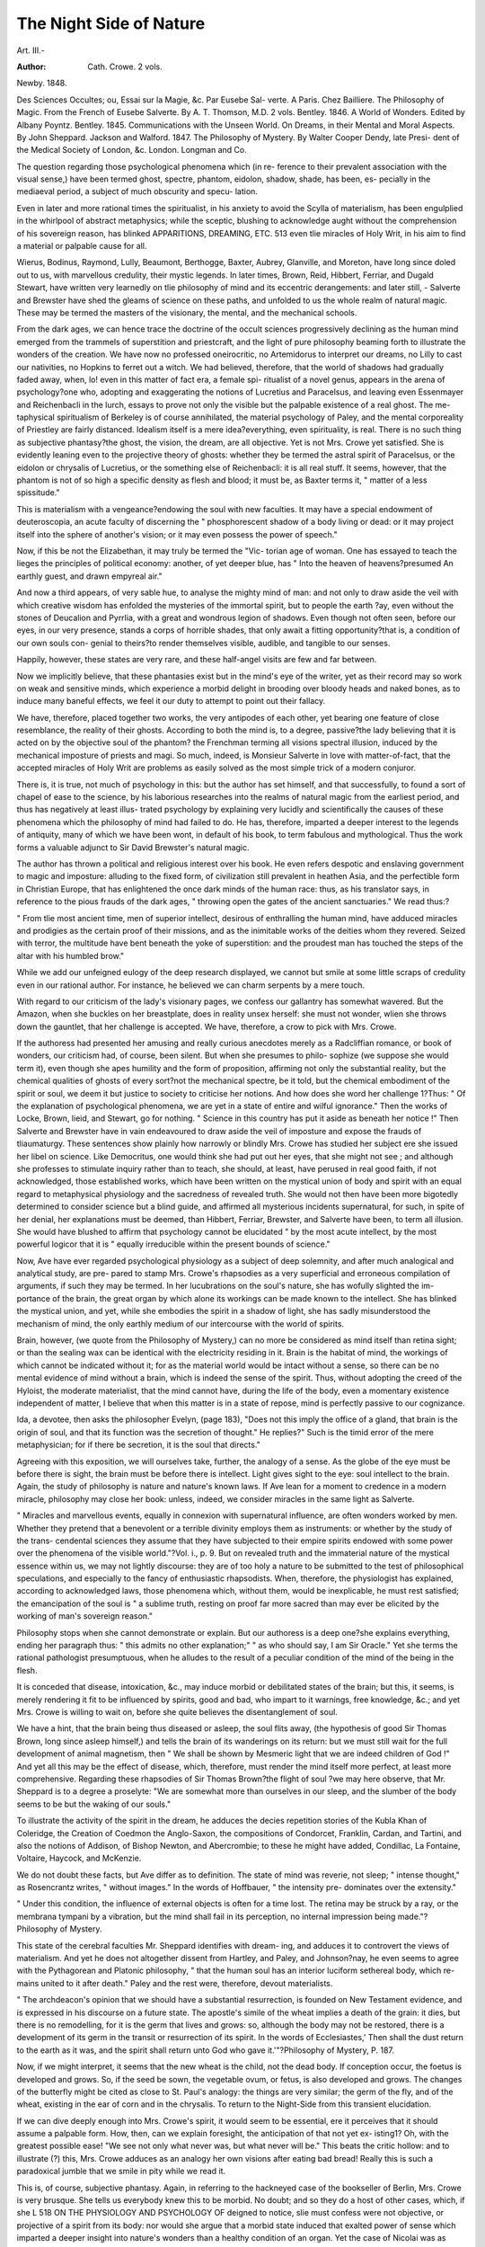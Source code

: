 The Night Side of Nature
=========================

Art. III.-

:Author: Cath. Crowe. 2 vols.
Newby. 1848.

Des Sciences Occultes; ou, Essai sur la Magie, &c. Par Eusebe Sal-
verte. A Paris. Chez Bailliere.
The Philosophy of Magic. From the French of Eusebe Salverte. By
A. T. Thomson, M.D. 2 vols. Bentley. 1846.
A World of Wonders. Edited by Albany Poyntz. Bentley. 1845.
Communications with the Unseen World.
On Dreams, in their Mental and Moral Aspects. By John Sheppard.
Jackson and Walford. 1847.
The Philosophy of Mystery. By Walter Cooper Dendy, late Presi-
dent of the Medical Society of London, &c. London. Longman
and Co.

The question regarding those psychological phenomena which (in re-
ference to their prevalent association with the visual sense,) have been
termed ghost, spectre, phantom, eidolon, shadow, shade, has been, es-
pecially in the mediaeval period, a subject of much obscurity and specu-
lation.

Even in later and more rational times the spiritualist, in his anxiety
to avoid the Scylla of materialism, has been engulplied in the whirlpool
of abstract metaphysics; while the sceptic, blushing to acknowledge
aught without the comprehension of his sovereign reason, has blinked
APPARITIONS, DREAMING, ETC. 513
even tlie miracles of Holy Writ, in his aim to find a material or palpable
cause for all.

Wierus, Bodinus, Raymond, Lully, Beaumont, Berthogge, Baxter,
Aubrey, Glanville, and Moreton, have long since doled out to us, with
marvellous credulity, their mystic legends. In later times, Brown, Reid,
Hibbert, Ferriar, and Dugald Stewart, have written very learnedly on
tlie philosophy of mind and its eccentric derangements: and later still,
- Salverte and Brewster have shed the gleams of science on these paths,
and unfolded to us the whole realm of natural magic. These may be
termed the masters of the visionary, the mental, and the mechanical
schools.

From the dark ages, we can hence trace the doctrine of the occult
sciences progressively declining as the human mind emerged from the
trammels of superstition and priestcraft, and the light of pure philosophy
beaming forth to illustrate the wonders of the creation.
We have now no professed oneirocritic, no Artemidorus to interpret our
dreams, no Lilly to cast our nativities, no Hopkins to ferret out a witch.
We had believed, therefore, that the world of shadows had gradually
faded away, when, lo! even in this matter of fact era, a female spi-
ritualist of a novel genus, appears in the arena of psychology?one who,
adopting and exaggerating the notions of Lucretius and Paracelsus, and
leaving even Essenmayer and Reichenbacli in the lurch, essays to prove
not only the visible but the palpable existence of a real ghost. The me-
taphysical spiritualism of Berkeley is of course annihilated, the material
psychology of Paley, and the mental corporeality of Priestley are fairly
distanced. Idealism itself is a mere idea?everything, even spirituality,
is real. There is no such thing as subjective phantasy?the ghost, the
vision, the dream, are all objective. Yet is not Mrs. Crowe yet satisfied.
She is evidently leaning even to the projective theory of ghosts: whether
they be termed the astral spirit of Paracelsus, or the eidolon or chrysalis
of Lucretius, or the something else of Reichenbacli: it is all real
stuff. It seems, however, that the phantom is not of so high a specific
density as flesh and blood; it must be, as Baxter terms it, " matter of a
less spissitude."

This is materialism with a vengeance?endowing the soul with new
faculties. It may have a special endowment of deuteroscopia, an acute
faculty of discerning the " phosphorescent shadow of a body living or
dead: or it may project itself into the sphere of another's vision; or it
may even possess the power of speech."

Now, if this be not the Elizabethan, it may truly be termed the "Vic-
torian age of woman. One has essayed to teach the lieges the principles
of political economy: another, of yet deeper blue, has
" Into the heaven of heavens?presumed
An earthly guest, and drawn empyreal air."

And now a third appears, of very sable hue, to analyse the mighty mind
of man: and not only to draw aside the veil with which creative wisdom
has enfolded the mysteries of the immortal spirit, but to people the earth
?ay, even without the stones of Deucalion and Pyrrlia, with a great and
wondrous legion of shadows. Even though not often seen, before our
eyes, in our very presence, stands a corps of horrible shades, that only
await a fitting opportunity?that is, a condition of our own souls con-
genial to theirs?to render themselves visible, audible, and tangible to
our senses.

Happily, however, these states are very rare, and these half-angel
visits are few and far between.

Now we implicitly believe, that these phantasies exist but in the
mind's eye of the writer, yet as their record may so work on weak and
sensitive minds, which experience a morbid delight in brooding over
bloody heads and naked bones, as to induce many baneful effects, we
feel it our duty to attempt to point out their fallacy.

We have, therefore, placed together two works, the very antipodes of
each other, yet bearing one feature of close resemblance, the reality of
their ghosts. According to both the mind is, to a degree, passive?the
lady believing that it is acted on by the objective soul of the phantom?
the Frenchman terming all visions spectral illusion, induced by the
mechanical imposture of priests and magi. So much, indeed, is Monsieur
Salverte in love with matter-of-fact, that the accepted miracles of Holy
Writ are problems as easily solved as the most simple trick of a modern
conjuror.

There is, it is true, not much of psychology in this: but the author
has set himself, and that successfully, to found a sort of chapel of ease
to the science, by his laborious researches into the realms of natural
magic from the earliest period, and thus has negatively at least illus-
trated psychology by explaining very lucidly and scientifically the causes
of these phenomena which the philosophy of mind had failed to do.
He has, therefore, imparted a deeper interest to the legends of antiquity,
many of which we have been wont, in default of his book, to term
fabulous and mythological. Thus the work forms a valuable adjunct to
Sir David Brewster's natural magic.

The author has thrown a political and religious interest over his
book. He even refers despotic and enslaving government to magic and
imposture: alluding to the fixed form, of civilization still prevalent in
heathen Asia, and the perfectible form in Christian Europe, that has
enlightened the once dark minds of the human race: thus, as his
translator says, in reference to the pious frauds of the dark ages,
" throwing open the gates of the ancient sanctuaries."
We read thus:?

" From tlie most ancient time, men of superior intellect, desirous of enthralling the
human mind, have adduced miracles and prodigies as the certain proof of their missions,
and as the inimitable works of the deities whom they revered. Seized with terror, the
multitude have bent beneath the yoke of superstition: and the proudest man has
touched the steps of the altar with his humbled brow."

While we add our unfeigned eulogy of the deep research displayed,
we cannot but smile at some little scraps of credulity even in our rational
author. For instance, he believed we can charm serpents by a mere
touch.

With regard to our criticism of the lady's visionary pages, we confess
our gallantry has somewhat wavered. But the Amazon, when she buckles
on her breastplate, does in reality unsex herself: she must not wonder,
wlien she throws down the gauntlet, that her challenge is accepted. We
have, therefore, a crow to pick with Mrs. Crowe.

If the authoress had presented her amusing and really curious
anecdotes merely as a Radcliffian romance, or book of wonders, our
criticism had, of course, been silent. But when she presumes to philo-
sophize (we suppose she would term it), even though she apes humility
and the form of proposition, affirming not only the substantial reality,
but the chemical qualities of ghosts of every sort?not the mechanical
spectre, be it told, but the chemical embodiment of the spirit or soul,
we deem it but justice to society to criticise her notions.
And how does she word her challenge 1?Thus: " Of the explanation
of psychological phenomena, we are yet in a state of entire and wilful
ignorance." Then the works of Locke, Brown, lieid, and Stewart, go
for nothing. " Science in this country has put it aside as beneath her
notice !" Then Salverte and Brewster have in vain endeavoured to
draw aside the veil of imposture and expose the frauds of tliaumaturgy.
These sentences show plainly how narrowly or blindly Mrs. Crowe has
studied her subject ere she issued her libel on science. Like Democritus,
one would think she had put out her eyes, that she might not see ; and
although she professes to stimulate inquiry rather than to teach, she
should, at least, have perused in real good faith, if not acknowledged,
those established works, which have been written on the mystical union
of body and spirit with an equal regard to metaphysical physiology and
the sacredness of revealed truth. She would not then have been more
bigotedly determined to consider science but a blind guide, and affirmed
all mysterious incidents supernatural, for such, in spite of her denial,
her explanations must be deemed, than Hibbert, Ferriar, Brewster, and
Salverte have been, to term all illusion. She would have blushed to
affirm that psychology cannot be elucidated " by the most acute intellect,
by the most powerful logicor that it is " equally irreducible within
the present bounds of science."

Now, Ave have ever regarded psychological physiology as a subject of
deep solemnity, and after much analogical and analytical study, are pre-
pared to stamp Mrs. Crowe's rhapsodies as a very superficial and
erroneous compilation of arguments, if such they may be termed. In
her lucubrations on the soul's nature, she has wofully slighted the im-
portance of the brain, the great organ by which alone its workings can
be made known to the intellect. She has blinked the mystical union,
and yet, while she embodies the spirit in a shadow of light, she has sadly
misunderstood the mechanism of mind, the only earthly medium of our
intercourse with the world of spirits.

Brain, however, (we quote from the Philosophy of Mystery,) can no
more be considered as mind itself than retina sight; or than the sealing
wax can be identical with the electricity residing in it. Brain is the
habitat of mind, the workings of which cannot be indicated without it;
for as the material world would be intact without a sense, so there can
be no mental evidence of mind without a brain, which is indeed the sense
of the spirit. Thus, without adopting the creed of the Hyloist, the
moderate materialist, that the mind cannot have, during the life of the
body, even a momentary existence independent of matter, I believe
that when this matter is in a state of repose, mind is perfectly passive to
our cognizance.

Ida, a devotee, then asks the philosopher Evelyn, (page 183), "Does
not this imply the office of a gland, that brain is the origin of soul, and
that its function was the secretion of thought." He replies?" Such is
the timid error of the mere metaphysician; for if there be secretion, it is
the soul that directs."

Agreeing with this exposition, we will ourselves take, further, the
analogy of a sense. As the globe of the eye must be before there is
sight, the brain must be before there is intellect. Light gives sight to
the eye: soul intellect to the brain.
Again, the study of philosophy is nature and nature's known laws. If
Ave lean for a moment to credence in a modern miracle, philosophy may
close her book: unless, indeed, we consider miracles in the same light as
Salverte.

" Miracles and marvellous events, equally in connexion with supernatural influence,
are often wonders worked by men. Whether they pretend that a benevolent or a
terrible divinity employs them as instruments: or whether by the study of the trans-
cendental sciences they assume that they have subjected to their empire spirits
endowed with some power over the phenomena of the visible world."?Vol. i., p. 9.
But on revealed truth and the immaterial nature of the mystical
essence within us, we may not lightly discourse: they are of too holy a
nature to be submitted to the test of philosophical speculations, and
especially to the fancy of enthusiastic rhapsodists. When, therefore,
the physiologist has explained, according to acknowledged laws, those
phenomena which, without them, would be inexplicable, he must rest
satisfied; the emancipation of the soul is " a sublime truth, resting on
proof far more sacred than may ever be elicited by the working of man's
sovereign reason."

Philosophy stops when she cannot demonstrate or explain. But our
authoress is a deep one?she explains everything, ending her paragraph
thus: " this admits no other explanation;" " as who should say, I am Sir
Oracle." Yet she terms the rational pathologist presumptuous, when he
alludes to the result of a peculiar condition of the mind of the being in
the flesh.

It is conceded that disease, intoxication, &c., may induce morbid or
debilitated states of the brain; but this, it seems, is merely rendering it
fit to be influenced by spirits, good and bad, who impart to it warnings,
free knowledge, &c.; and yet Mrs. Crowe is willing to wait on, before
she quite believes the disentanglement of soul.

We have a hint, that the brain being thus diseased or asleep, the soul
flits away, (the hypothesis of good Sir Thomas Brown, long since asleep
himself,) and tells the brain of its wanderings on its return: but we must
still wait for the full development of animal magnetism, then
" We shall be shown by Mesmeric light that we are indeed children of God !"
And yet all this may be the effect of disease, which, therefore, must
render the mind itself more perfect, at least more comprehensive.
Regarding these rhapsodies of Sir Thomas Brown?the flight of soul
?we may here observe, that Mr. Sheppard is to a degree a proselyte:
"We are somewhat more than ourselves in our sleep, and the slumber of
the body seems to be but the waking of our souls."

To illustrate the activity of the spirit in the dream, he adduces the
decies repetition stories of the Kubla Khan of Coleridge, the Creation of
Coedmon the Anglo-Saxon, the compositions of Condorcet, Franklin,
Cardan, and Tartini, and also the notions of Addison, of Bishop Newton,
and Abercrombie; to these he might have added, Condillac, La Fontaine,
Voltaire, Haycock, and McKenzie.

We do not doubt these facts, but Ave differ as to definition. The state
of mind was reverie, not sleep; " intense thought," as Rosencrantz writes,
" without images." In the words of Hoffbauer, " the intensity pre-
dominates over the extensity."

" Under this condition, the influence of external objects is often for a time lost.
The retina may be struck by a ray, or the membrana tympani by a vibration, but the
mind shall fail in its perception, no internal impression being made."?Philosophy of
Mystery.

This state of the cerebral faculties Mr. Sheppard identifies with dream-
ing, and adduces it to controvert the views of materialism. And yet he
does not altogether dissent from Hartley, and Paley, and Johnson?nay,
he even seems to agree with the Pythagorean and Platonic philosophy,
" that the human soul has an interior luciform sethereal body, which re-
mains united to it after death." Paley and the rest were, therefore,
devout materialists.

" The archdeacon's opinion that we should have a substantial resurrection, is
founded on New Testament evidence, and is expressed in his discourse on a future
state. The apostle's simile of the wheat implies a death of the grain: it dies, but
there is no remodelling, for it is the germ that lives and grows: so, although the body
may not be restored, there is a development of its germ in the transit or resurrection
of its spirit. In the words of Ecclesiastes,' Then shall the dust return to the earth as
it was, and the spirit shall return unto God who gave it.'"?Philosophy of Mystery,
P. 187.

Now, if we might interpret, it seems that the new wheat is the child,
not the dead body. If conception occur, the foetus is developed and
grows. So, if the seed be sown, the vegetable ovum, or fetus, is also
developed and grows. The changes of the butterfly might be cited as
close to St. Paul's analogy: the things are very similar; the germ of the
fly, and of the wheat, existing in the ear of corn and in the chrysalis.
To return to the Night-Side from this transient elucidation.

If we can dive deeply enough into Mrs. Crowe's spirit, it would seem
to be essential, ere it perceives that it should assume a palpable form.
How, then, can we explain foresight, the anticipation of that not yet ex-
isting1? Oh, with the greatest possible ease! "We see not only what
never was, but what never will be." This beats the critic hollow: and
to illustrate (?) this, Mrs. Crowe adduces as an analogy her own visions
after eating bad bread! Really this is such a paradoxical jumble that
we smile in pity while we read it.

This is, of course, subjective phantasy.
Again, in referring to the hackneyed case of the bookseller of Berlin,
Mrs. Crowe is very brusque. She tells us everybody knew this to be
morbid. No doubt; and so they do a host of other cases, which, if she
L
518 ON THE PHYSIOLOGY AND PSYCHOLOGY OF
deigned to notice, slie must confess were not objective, or projective of
a spirit from its body: nor would she argue that a morbid state induced
that exalted power of sense which imparted a deeper insight into nature's
wonders than a healthy condition of an organ. Yet the case of Nicolai
was as seemingly supernatural, and as rationally explicable, as possible?
and in the authoress's own words: "A thousand negatives cannot over-
throw one palpable fact."

But Mrs. Crowe, as we have before observed, is not contented with this
confession, even with her own objective hypothesis?the real presence of
the shadow or the ghost?she must call in Dr Ennemoser, with his
theory of the projective?a sort of universal law of polarity or intercom-
munication of beings?the rapport of the Mesmerist. We are, however,
somewhat pacified to find this author make up for his polar dogmatism
by confessing, that in their earthly combination, the soul and body can-
not act independently of each other: the spirit can only perceive through
the body.

Of the myriads of dreaming prophecies unfulfilled, Mrs. Crowe is very
shy; but if her dreams are projections of spirits, why come they in vain]
We are told that the grandmother of Councillor Schwartz, of Heidel-
burg, communicated to him in a dream a Greek manuscript, regarding
his destiny, which, although then almost ignorant of the language, he
read fluently;?why not in German? Mrs. Crowe confesses this is very
odd. Then the son of Dante was told in a dream, by his father's spirit,
to look for a missing Canto behind a panel, where it was found! What
shallow premises; who can affirm that he was not aware of this. These
are fair samples of the lady's credulity.

Now, few have ever doubted that ghosts and spirits may exist?that
their appearance, as well as the whole mass of mysterious legends scat-
tered through the pages of literature may be so far explained by the
workings of our living and embodied minds. The manifestations of
mind through brain and matter are so demonstrable, that we do not hesi-
tate to throw back the materiel of phantoms on the multiformity of our
own ideas and thoughts. At least, a metaphysical or psychical ghost
(and is there any other 1) is an intense idea.

" 'Do you think it strange,' observes Evelyn, in the ' Philosophy of Mystery,' 'that
a ghost should appear, fleshless and shadowy, without some supernatural influence ?
Be assured that the only influence exists in the sublime and intricate workings of that
mind, which in its pure state was an emanation from the Deity: which is only shadowed
by illusion while in its earthly union with the brain; and which, on the dissolution of
that brain, will again live uneombined, a changeless and eternal spirit.
" ' It is as easy to believe the power of mind in conjuring up a spectre, as in enter-
taining a simple thought: it is not strange that this thought may appear embodied,
especially if the external senses be shut: if we think of a distant friend do we not see
a form in our mind's eye, and if this idea be intensely defined, does it not become a
phantom ?'"

Again?
" Although the ghost will not appear to tell us what will happen, it may rise, and
with awful solemnity too, to tell us what has happened. Such is the phantom of re-
morse, the shadow of conscience?which is, indeed, a natural penalty?a crime that
carries with it its own consecutive punishment. Were the lattice of Momus fixed in the
bosom, that window through which the springs of passion could be seen, there would
be, I fear, a dark spot on almost every heart?to quote the Italian proverb?1A skeleton
in every house.' Brutus, and Richard Plantagenet, and Clarence, and Macbeth, and
Manfred, and Lorenzo, and Wallace, and Marmion are but the archetypes of a very
numerous family iu real life, for Sliakspere, and Byron, and Schiller, and Scott have
painted in high relief their portraits from the life."

Mrs. Crowe, however, spurns scientific or physiological explanation,
while she leans blindly to everything which she is pleased to call a fact,
admitting, at the same time, that the facts she adduces " have really no
scientific value." She is at present determined that they shall be inex-
plicable ; and directly prognosticates that the time will come when
" they will be reduced strictly within the bounds of science."
Now, we believe that in all these cases there is a very high value in a
medical point of view?they are a precious piece of symptomatology,
indicating, in very potent language, the pathology of brain and mind.
We will again briefly adduce the argument of Evelyn.

In allusion to second sight, he says?
" The efforts of the seers, or the mysterious ordeal to which they submit themselves,
are often so painful that they gaze with strained eyeballs, and fainting occurs as the
vision appears. When the dark hour is over they will exclaim, with Mac Aulay,
' Thauk God the mist hath passed from my spirit.' Indeed, Sir Walter observed in
those who presumed to this faculty, ' Shades of mental aberration which caused him to
feel alarmed for those who assumed the sight.'"

" My friend, Dr James Johnson, has told me of a gentleman of great science, who
conceived that he was honoured by the frequent visits of spectres. They were at first
refined and elegant both in manners and conversation, which on one occasion assumed
a witty turn, and quips, and puns, and satire were the order of the evening: so that lie
was charmed with his ghostly visitors and sought no relief. On a sudden, however,
they changed into demoniac fiends, uttering expressions of the most degraded and un-
holy nature. He became alarmed, and depletion soon cured him of his phantasy."
We might cite very many analogous instances of the influence of black
blood about the brain and heart, from Conolly, Abercrombie, &c., as
well as the cases of Count D'Olivarez, Earl Grey, Lord Castlereagh, the
Scotch Lawyer of Scot, the Martyr Philosopher in the " Diary of a Phy-
sician," but we have already written enough. We will merely refer to
the cases in the " Philosophy of Mystery," of Ariosto, Rousseau, Cooper,
Collins, &c., to prove the frenzy so often allied to genius. " The
laurel," as Ida observes, " contains more poison than that of prussic
acid in its leaf."

The rationale of dreaming may be here appropriately illustrated.
Mr. Sheppard's book on this especial subject contains a train of very
candid metaphysical reasoning, apart from physiology. It therefore
leans too much to abstract deductions. His allusions to the utility of
dreams in checking atheism and conversion of erring souls, are the work
of a well regulated and sensible mind, but in a psychological journal it
is essential that pathology should not be thus hoodwinked, we therefore
proceed to quote from the " Philosophy of Mystery" Evelyn's pathology
of dreamin pr ?

o
" 1. A susceptibility of influence.
" 2. The influence itself.
"3. The effect of this influence.
" And these I call the predisposing, the exciting, and the proximate causes.
520 ON THE PHYSIOLOGY AND PSYCHOLOGY OF
" 1. The brain is brought to this susceptibility by excited temperament, study, intense
and undivided thought; in short, by any intense impression.
" 2. The influence or excitement is applied ; congestion of blood producing impres-
sion on extremities, or origin of a nerve at the period of departing or returning con-
sciousness. At these periods, the blood changes, and I believe, as it changes, the
phenomena of mind, as in the waking state, obey these changes; rational or light
dreams being the effect of scarlet blood; dull and reasonless visions and night-mare,
that of crimson or black blood.

" 3. The effect of this influence is recurrence of ideas. Memory: more or less
erroneously associated, as the blood approximates to the black or scarlet state, or as the
brain itself is constituted.

" Now, it is essential to the perfect function of the brain, not only that it shall have
a due supply of blood, but that this blood shall be of that quality we term oxygenated.
If there be a simple deficiency of this scarlet blood, a state of sound undisturbed sleep
will ensue, slightly analogous to the condition of syncope or fainting. This may be
the consequence of any indirect impression, or the natural indication of that direct
debility which we witness in early infancy, and in the ' second childishness and mere
oblivion' of old age. But this deficiency of arterial blood may be depending on a more
positive cause, venous congestion, impeding its flow; for in sleep the breathing being
slower, the blood becomes essentially darker. Even arterial blood itself will become
to a certain degree carbonized, by lentor or stagnation. Venous congestion and
diminution of arterial action are not incompatible; indeed, Dr Abercrombie reasons
very ably on their relative nature, implying the necessity of some remora of venous
circulation to supply that want or vacuum which the brain would otherwise experience
from the deficiency of the current in the arterial system. Thus will the languid arterial
circulation in the brain, which causes sleep in the first instance, produce, secondarily,
that congestion of blood in the veins and sinuses which shall reduce it to disturbed
slumber, and excite the disease. May we not account, on this principle, for the
difficulty which many persons experience in falling into a second slumber, when they
have been disturbed in the first.'

We were startled in limine at Mrs. Crowe's psychology. Let us now
contemplate tlie destinies of her ghosts. In the profane myths of the
ancients, we are introduced to three ghosts of a body, itself being " quietly
inurned." The spirit went up to heaven?the soul to Hades?the shade
Avandered about the tomb or over the earth.

Our own modern creed has hitherto been satisfied with one immortal
spirit?the soul (let the Greeks call it what they will, Qv^oc, rove, <ppn>'> or
\pvxr]) the spiritual body of St. Paul?the fundamental life (!) of the
reverend visionary Townsend. But Mrs. Crowe, the unconscionable,
must have two, the spirit and the soul?the latter being subject to the
former, in which, according to another dreamer, dwells the conscience.
It is evident, however, that Mrs. Crowe misinterprets. Pneuma,
which she calls soul, is the breath of life inspired or breathed into man
at his creation?a vital, not a psychical property. Yet, in the Corvine
psychology, this breath is a conscious agent?and like Ariel, the " naughty
spirit," is often running wild, and then, in consequence of this dis-
obedience, becomes degraded and debased. And these have a palpable
and real existence; and yet Mrs. Crowe wonders that they are so seldom
seen. She has, however, a reason for this. The reader will probably
conjecture that is the cause advanced by the sage Mr. Puff, the Critic?
" because they are not yet in sight." No such thing. It is because
eitlier we or the ghost are deficient in our projectile energy, and there-
fore they are invisible. Seldom seen !?why ghosts are seen by some
visionaries or dreamers every day and night: some never lie down but
they dream, or in other words, see phantoms.

APPARITIONS, DREAMING, ETC. 521

Now, we think these matters of ghosts may be illustrated and ex-
plained without the science of projectiles.
For the reception of especial impressions, the mind must, of course,
be predisposed. We will, therefore, refer to these moocls, which Evelyn,
in the Philosophy of Mystery, adduces as the predisposing causes of
illusion:
" Temperament?Credulity, enthusiasm, superstition, timidity, imagi-
nation, poetic frenzy.
Excitement?Sympathy, exalted joy, deep grief, love, hatred, pro-
tracted anxiety, delirium of fever, delirium of alcohol, delirium
of narcotics, exhaustion, disease of the brain.
The mind, then, endowed with any of these temperaments or excite-
ments, is in a state of acute or morbid sensibility, and more or less
intensely prone to the calling up of ghosts, which may be arranged in
two distinct classes :?

GHOSTS OF THE MIND'S EYE, OR PHANTASMA.
Illusive perception, or) Conversion of natural objects into
ocular spectra . . j phantoms.
Illusive conception, or) ri ? ,
spectral illusion. . / CrCatl0n of Phmt?ms-
GHOSTS OF THE EYE, OR OPTICAL ILLUSION.
. . , . f Refraction.
Atmospheric . ? |Keflection
Gases.
Lenses and mirrors.
Disease of the eye.
In the first class there is no real or palpable object, or if there be, it
is not what it appears : the illusion is but the reality of romance,
depending altogether on excited or disordered conditions of the mind;
the source, therefore, of bright or gloomy phantoms, as the mood
may be.

The second class, which are spectres or ghosts of the eye, may be
scientifically explained by the laws which govern the material world.
The objects themselves exist, and are exactly as they appear. The
philosopher regards them as interesting exceptions to general rules,
from peculiar combinations of natural causes. The unlearned will term
them preternatural phenomena, simply because they are of uncommon
occurrence. But which among the works of creation is not a pheno-
menon 1 We may think we know a law of nature, but can we analyse
it. Novelty and magnitude astonish, but that which is familiar excites
not our surprise. We gaze with delight on the progress of an eclipse;
we watch with wonder the eccentric course of the comet; but we look
on the sun in its meridian glory with a cold and apathetic indifference.
1 et do they all alike display Divine omnipotence, and the expansion of
a vegetable germ, the bursting of a flower, is as great a miracle as the
overwhelming of a deluge, the annihilation of a world. To discriminate
between these two classes is not difficult: we may prove their nature by
simple experiment. Optical illusions will be doubled by a straining or
NO. IV. M m

522 ON THE PHYSIOLOGY AND PSYCHOLOGY OF
altering of tlie axes of the eyes; and by turning round, as they are
removed from the axis of vision, they will disappear.
So, indeed, will those of the second class, which are real objects con-
verted into phantoms by mental excitement or disorder. But in the
purely metaphysical ghost or phantom, the change of position or locality
will not essentially dispel the illusion (the spectrum following, as it were,
the motion of the eye), because it exists in the mind itself, either as a
faint or transient idea, or as a mere outline, fading, perhaps, in a brighter
light, or as the more permanent and confirmed impression of insanity,
unchanged even by " brilliant glare," or from the day-dream of the
castle-builder to the deep and dreadful delusion of the maniac.
Of the atmospheric phantoms, or lusus natural, what myriads are pre-
sented to us?such as the snow-storm of Languedoc, tlie arctic phantas-
magoria, the parhelia or mock suns, the aurora, the fata morgagna,
the Calenture, the spectre of the Brocken, and a host of others scattered
through the pages, especially of Dr Thomson's volumes of Salverte?a
work rich also to profusion in illustrations of the illusions of lenses and
mirrors, as well as very acute and logical definitions of miracles, prodigies,
allegory, fable, figurative expression, poetic fiction and metaphor,
in which so many mysterious records have their source; and moreover,
of ventriloquism and phonic mechanism?so that, as we peruse Salverte,
we have, as Mrs. Crowe somewhere writes, an embarras de richesses !
Then, as to the chemical explanation of the gaseous ghost, Mrs.
Crowe is, of course, a proselyte to Palingenesy, believing that?
chemists, from a rose's ashes,
Can raise the rose itself in glasses."

She would pin her faith to the creed and stories of Astropliel, in
the " Philosophy of Mystery." some of whose words Ave quote :?
" The Parisian alchemysts of the seventeenth century demonstrated this mystery, and
raised a phoenix from its ashes. They submitted to the process of distillation some
earth from the cemetry of the Innocents, during which ceremony they were scared by
the appearance of perfect human shapes, struggling in the glass vessels they were
employing. Dr Ferriar thus deposes:?'A ruffian was executed, his body dissected,
and his skull pulverized by an anatomist. The student who slept in the chamber of
the experiment, saw in the night-time a progressive getting together of the fragments,
until the criminal became perfect, and glided out at the door!'

" The apparitions of souls departed do, by the virtue of their formative plastic power,
frame unto themselves the vehicles in which they appear out of the moisture of their
bodies. So ghosts do often appear in churchyards, and that but for a short time, to
wit, before the moisture is wholly dried up.
"' Such are those thick and gloomy shadows damp,
Oft seen in cliarnel vaults and sepulchres,
Lingering and sitting by a new-made grave.'
And we read in the chronicles, that ' during the time that the autients burned, not
buried their dead, there was no such appearance of ghosts as is now."
On these or similar dark mysteries, Mrs. Crowe cites stories from her
favourite German. Yet here she often refers the warping of exhalations
into the forms of ghosts to disease or superstition : and then flies off at
a tangent from Ennemoser's polarity to the Socratic, Platonic, and Bru-
nonian theories, of the loosening of a spirit, and its unfettered wanderings,
APPARITIONS, DREAMING, ETC. 523
until slie becomes absolutely bewildered?a condition in which we are
doomed to bear her company.

For a full exposition of illusions produced by lenses and mirrors, we
must refer our readers to the treasury of Salverte, and glance at Mr.
Dendy's remarks on the illusion of disordered vision:
" In many cases of disordered sensibility of the retina, it is influenced by tlie minute
villi, or vessels, in the tunics of the eye. In the case of its exhausted energy usually
accompanied by night blindness, where there is 110 vision but in a strong light, the
floating specks, termed mitscce volitantes, often become so numerous as to impart a notion
of films floating in the aqueous humour, or before the cornea. It is a curious question,
in what portion of the retina the spectra of mil sea; volitantes are excited. They appear
in or near the axis of vision; but as they do not interrupt the visual rays from material
objects, it is possible they may arise 011 that spot considered to be destitute of vision,
with regard to external impression. Or they may be produced by detached parts only
of the objects, which impinge on the retina, reaching the brain. If the integrity of
certain of its fibres, which, by converging, form the optic nerve, be destroyed, distorted
or imperfect objects will be represented. This speck may be a musca volitans.
" The form of disordered vision, occurring so often in nervous persons, or resulting
from close application to study, does not often appear to depend on a turgid condition
of the vessels of the choroid or retina. It is usually relieved more by tonics than
depletion, and very strange illusions of sight will sometimes be produced by depressing
medicines, especially antimony. Yet these specks appear to be floating before, and
often at some distance withoutside the eye. Therefore, we may believe that excited
images may also appear before the retina, palpable."

Of cases of presentiments and warnings, Mrs. Crowe is very profuse,
but they are calculated to inspire excessive fear in sensitive minds?
indeed, to realize the catastrophe by the severe mental shock which is
imparted. The stories of Miss Lee and Lord Littleton are illustrations
of this influence, and we might refer for further proof to the works of
Travers, and especially of Sir A. Crichton, on mental diseases.

Presentiment, it seems, is with Mrs. Crowe analogous to instinct. Of
this, we have a very forcible illustration in a dog, which was very re-
luctant one day to take his usual walk : but he was driven out and was
soon torn to pieces by a great savage dog just landed. This story is
followed by an apology for the assimilation of animal instinct to human
foresight, and an affirmation that instinct is far beyond our compre-
hension. But is it not clear that instinct is an impress of the Deity on
irresponsible beings?one step higher than the habits and propensities,
so to write, of plants. Man is left to act in his own faculty of judgment,
while, to a certain degree, the brute is automatic, and impelled to.act?
an effect of polarity, Mrs. Crowe would affirm. The cited story of Sir
Evan Nepean is, of course, an illustration of this polarity : he one night
got up in a tit of restlessness, and walked through the Park to the Home
Office, where he read that a reprieve had been sent to York for two
coiners. But he found it had not been sent. By dint of much exertion,
the reprieve arrived just in time to arrest the execution.

Mrs. Crowe has a redeeming point?she qualifies her horrors by dis-
play ing one very comfortable and polite creed, when writing on warn-
ings ^ and attendant spirits?viz., that Ave are free agents only when
obeying dictates of virtue, and in bondage while following vicious pro-
pensities. But if this be, we are of course ourselves innocent, and the
demon tempter should be punished, and not we, for the delinquency.
Some of tlie stories of dreaming are shallow beyond the general mark.
A I)r. AV., of Glasgow, dreams of crossing a moor on horseback, and
being attacked by a bull, from which he escaped by getting to a spot in-
accessible to the animal. In the morning, in obedience to a professional
summons, he did cross a moor, was attacked by a bull, and escaped by
getting to the spot described in his dream.

A butcher, at Holytown, dreamed that, on a certain spot, two men in
blue clothes cut his throat. On the following day his duties led him by
the spot, but he had the prudence to take a companion. He there saw
two men in blue, who, on their approach, ran away.

Now, why did not these people stay at home, out of danger1? " Oh,"
says Mrs. Crowe, " the spirit saw what was impending, but the intellect
did not accept the warning !" A very lucid explanation, truly.
Now, we will, notwithstanding, confess, that for these people, or those
who dream of lucky numbers in the lottery (for spirits do sometimes
dabble in the stocks and the wheel)?for these to be converts is very
natural; but how a woman in her senses can refer this to clairvoyance,
Ave own extremely puzzles us, who take the myriads of unfulfilled pro-
phecies as sets oft' against credulity.

"If dreams are essentially prophetic," says Evelyn, "why are they not all fulfilled?
if one is not fulfilled, how know we if all will not be equally fallacious. The argument
for the prophetic nature is the shallow post hoc ergo propter hoc of the sophist. On
the occurrence of any important event, all the auguries and dreams which hear the
slightest resemblance to a prophecy are stretched and warped to suit the superstition.
Yet the fulfilment may be a consequence?
" 1. Through the effect of imparted impetus.
"2. Foresight?study of events and character.
" 3. Constant thinking on a subject.
" -i. Mental impression."

Asserting, therefore, our full and sincere confidence in the goodness,
wisdom, and omnipresence of the Deity, we cannot yet coincide with the
sensible and serious writer on dreams, " that we must see that there has
been a special design of Providence and that " they have conduced to
infuse, in the absence of revealed truth, the sense of a spiritual and
prescient power and of a future life."

To account for our heroism when we dream of a spirit, Mrs. Crowe
coolly assures us that " spirit is not afraid of spirit." Dog will not eat
dog.

TIiq cases of " Double Dreaming" are cited as a sort of magnetic sym-
pathy. Thus, Dr Binns is quoted, where he writes of a gentleman who
dreamed he pushed violently against a door : the same moment the
people in that room were extremely alarmed by a violent pushing.
This is very absurd, especially as "Nothing came of it."
Regarding trance and transmigration, the " intellectual waking with
organic sleep," of Rozencrantz, it were futile to attempt to controvert the
credulous proselyte who believes because people have affirmed, like Santa
Teresa and Emanuel Swedenborg, that they have been in another world
and seen departed spirits. The condition of Catalepsy, however, is one
of deep pathological interest, as, indeed, are all the prototypes of sleep.
We will, therefore, quote fragments from the chapter on these subjects in
the " Philosophy of Mystery."

APPARITIONS, DREAMING, ETC. 525
" The most impressive conditions of the mind are these:??
Unconscious and passive   Sound sleep.
Conscious, yet passive   Dreaming.
Conscious and willing, yet powerless   Night-mare.
Unconscious, yet active  Somnambulism.
Unconscious, motionless, sensationless   Deep catalepsy.

" In some cases of trance, the rosy colour of the lips and cheeks will not fade; in
others, they are pale and bloodless, the body becomes cold as marble, the pulse often
imperceptible, and the vapour of breathing on a polished surface alone distinguishes
the still living being from the perfect work of the sculptor. I have, however, had
patients who were rosy when they fell asleep, but became pale about the end of the
second day. Girls often smile sweetly in deep catalepsy, but the countenance will
become anxious as waking approaches; and this must ever excite suspicion.
" Previous to the cataleptic acme, girls are often maniacally violent, and will then
suddenly regain their temper and their reason. They will sit and play with their
Angers, in a sullen mood, and the power of motion, speech, and other acts of volition,
may be alternately impaired or lost. In some, the sleep has been preceded by fits of
lethargy, by lassitude, and inaptitude to exertion, and perhaps a propensity to sleep-
walking. The decided state of catalepsy has begun in an epileptic convulsion. In
all, I think, I have seen combined with this disorder, irregular determination of blood ;
in one case, where the taste and smell were gone for four or five months, the climax
was suicide.

" The countenance is almost always placid in cataleptic sleep; the eyes being turned
up, the pupils dilated, but the eyelids closed. If the fit be the result of sudden fright,
the features will remain as they were at the moment, the eyelid fixed, but the pupil
usually sensible. The joints and muscles are pliable, and may be moulded to any
form; but they remain in that position as rigidly fixed as the limbs of a lay-figure,
insensible to all stimuli?beating, tickling, and pricking.

" I have seen patients lapse into a state of catalepsy in a moment, without a struggle.
I saw, during one of my visits to the asylum in Hoxton, a maniac, who often, in the
midst of his occupation, became instantaneously a statue ; leaning a little forward, one
arm lifted up, and the index-finger pointed as at some interesting object; the eye
staring and ghastly, and the whole expression as of one rapt in an ecstasy of thought
or vision.

" The waking from a trance, like the recovery from the asphyxia of drowning, is
painful. It is attended by a sensation as of the pricking of needles, and a struggle,
and the hand is almost invariably place 1 firmly over the heart, as if its actions were a
painful effort to overcome congestion. In some cases, a purple hue will suddenly suf-
fuse the cateleptic body; the limbs are then extremely rigid, but become pliant when
the healthy tint is restored.

" Hunger is unusually intense when the patient awakes. The usual duration of the
fit is from twenty to forty hours. The return of volition is commonly marked by per-
spiration; this premonitory sign is often followed by a piercing shriek, as in the case
?f night-mare, and indeed, in a slight degree, of an infant's cry as soon as it is born."
Of Wraiths and Doppelgangers?people appearing out of tlieir body?
Mrs. Crowe says slie lias an " embarras des ri chesses,"?she is dying of
too much sweet. But what can we think of one who believes the story
related by Dr Werner, of a young nobleman who, in Paris, struck with
his whip at his fathers shadow, who was dying far away, and who, at
the moment of death, exclaimed, " My God, he is striking at me with
his whip!"

In addition to the two hypotheses of ghosts, subjective and objective,
Kieser it seems has a third, the magnetic influence of the seen over the
seer?the reverse of the Hohenlolie influence?a projection of an astral
spirit from its ponderable body. While they take all this trouble to
explain, they again unconsciously refer to diseased perceptions, that the
patient feels as if lying in two places at once) so that disease increases
the locomotive power of this astral clement. A sort of railroad or
aerial machine is thus made out of the morbid man lying between the
sheets.

And then Mrs. Crowe, as a sort of diversion, catches Dr Ennemoser
out in an inconsistency, in observing that self-seeing is an illusion; yet
seeing the image of another is an objective reality. Why, if one astral
element or magnetic influence can escape, why not another? She has
him on the hip?set a thief to catch a thief. But every spirit, it is
affirmed, is not prepared for this communion?however, this is a very
pretty quarrel as it is, so we say no more.

It is amusing to observe the confidence and coolness of this learned
lady in her probabilities. In explaining one of her ghost stories, she
observes, 11 Probably the daughter was dreaming of her mother: project-
ing her astral element not only into her mother's room, but into her
mother's soul." This beats the electric telegraph all to nothing. In
another case, an old man, wishing to get home from a storm, projects
his astral element to his arm-chair, and his daughter, anxious about him,
projects hers, and so their spirits meet. But the old man gets soaked,
and the daughter is in a fidget?cui bono ?

Of a truth this sort of double-ganging is a capital invention: the lover
at a distance from his mistress might project his astral element, or the
maiden project hers. We must remember this element is merely astral;
therefore, there can be no stain on the maiden's fair fame, even though,
like Amina, she be found asleep and undressed on the couch of her lover.
By Cupid, this is the sort of Platonism, for, being psychical, it is inno-
cent. By this whimsical projection of soul Mrs. Crowe explains all
optical illusions?apparitions, of course. Thus, when a little girl, who
had been smothered for hydrophobia (!) was seen by her playmates, she
had no doubt that " memory of past sport attracted the young soul to
the scene of its former gambols." The vivid memory of the living girls
could not, of course, raise a ghost.

We have next a fine story of some professors in the Carolina Colleges
at Brunswick. One who died appeared to two others:?one of these has
a swelling in his arm; "because," says Mrs. Crowe, "his physical nature
Avas not adapted for spiritual intercourse." In this case the ghost paid
many visits in its attempt to explain its wishes. A spirit should find a
readier mode: but in good truth there is throughout so much straining
to explain causes and reasons, that we close the page in pity.
And yet on the next our smiles are again excited, by the rationale of
speaking ghosts, who, " by the magical will of the spirit, can simulate
sounds." Fore George! we are prepared for wonders, more and more, by
this new application of the science of projectiles. The force of Queen
Anne's pocket-piece, or Mons Meg, or Warner's machine loaded with
gun-cotton, were nothing to this projection of spirits a thousand miles
in a second.

If Mrs. Crowe has looked into Dr Thomson's Salverte, and thereupon
where he writes of speaking heads, would she not have blushed thus to
strain at a gnat, when she might, without trouble, have swallowed a
camel.

The natural phonic mysteries of Memnon might suffice, but more
modern art has even far eclipsed the ancients in its toys. Albeitus
Magnus, it is true, in the thirteenth century, according to the learned
editor of Salverte, " constructed an automaton, which both walked and
spoke, answered questions and solved questions submitted to it." But
we refer our readers to Pr. Thomson's work, if they wish to revel in the
hearing of these unfoldings of optical and phonic mysteries.
We were proceeding in our glances?reading we can scarce call it?
when we fairly burst into laughter at Mrs. Crowe's belief and assertion,
that Bentliam's objections can be at once removed by a projecting soul
conceiving itself clothed in its body's breeches, and so represent itself to
the eye or the constructive imagination of a seer. Now, Ave once heard
of an Irishman, who, when the tailors struck for an advance of wages,
suggested the avoiding of expense for clothes by getting them ready
made. But here is an actual spirit that can conceive a pair of breeches.
Why, a firm of such choice spirits would soon make Stultz shut up his
shop. Now, in sober sadness, is it not deplorable that a woman's pen
should thus endow the soul not only with the power of projecting itself,
but even a pair of corduroys or kerseymeres 1 Truly, this is an inexpres-
sible faculty.

" The future that awaits us."
Such is the heading of the last Night Side chapter of vol. i. Shall we
discuss it??for the subject is too solemn for ridicule. But Ave confess
Ave have no faith in Mrs. CroAve's discretion. What can she Avrite about
it h Let us try to discover. We have read several pages, and cannot
get into her subject yet. Stay, Ave see tAvo Avords beginning Avith capitals
?Tartarus and Elysium. Surely this must be interesting. So, Ave have
a sort of statistical report. It seems that Tartarus and Elysium are
very thinly populated, because the very Avicked and the very good
abound not 011 earth. It is into Hades that the petty sinners flock in
eroAvds?and yet it is said, heaven and hell are not places, but states;
but a body must have locality and space. Mrs. CroAve thinks this Hades
is not far oft' from earth?(is not earth itself, just hoav, Hades ?)?to this
the soul is still attracted by the magnet, and Avliere it plays about,
revisiting the earth Avlien it Avill; which, by the Avay, Isaac Taylor terms
a trespass. Now, considering the rarity of ghostly trespassers from
Hades, Ave must say these ghosts are very contented beings, or that Hades
is a very lenient state of purgatory. But let us use the rhabdomantic
art, and, by our divining rod, find a grain of Mrs. Ciwe's gold. There
is some ingenuity in the disquisition on the nature of future punish-
ment.

She believes celestial happiness consists in our being able to look on,
and fully appreciate, and enjoy God's beautiful creation, as pure and
simple beings. Hell consists in the negative of this?it is a state of
desire ungratified to all eternity. The good will love each other's
beauty and virtue, the bad loathe each other's depravity; and thus, the
most intense feelings of happiness and misery be produced. But it
seems Ave may improve even here, undergoing a sort of purifying pro-
cess?the purgatory of the Romanist.

Now, although gained from the visionary and the somnambulist, this
is not an inconsistent conjecture. But then, Mrs. CroAve sets herself
to argue that the revelations (we should call them ravings) of frenzy,
are to be taken as celestial visitations?glimpses of futurity: and for
these visitations, women, she says, are the most fit, because woman
is the most receptive?man the most productive. So that women even on
earth are indeed angelic.

So woman is the great fount of revelation; whether Joanna Southcote
or St. Teresa be the coryphaea, we are not told. It is she who has seen
heaven : the apostles of the modern church can only read and form con-
jectural conclusions, in which, perchance, like the last chapter in
Rasselas, nothing is concluded. Then of what avail is collegiate learn-
ing??of what use the courses of divinity from the lips of sage and solemn
professors, if a poor cataleptic is to unfold and map out the topography
of heaven, and a wildisli woman show us the way thither. We, chaperoned
by our sable sister, have thus traced the spirit to its Hades, from whence
she now believes millions wish to revisit earth, but they cannot. Why1?
??because they must first find out a body endowed with a congenial
spirit, a magnetic rapport or polarity?" the opening of the eye" of the
prophet?and then, presto ! the flight is easy.

On the rhapsody that follows the really interesting cure of Miss Lee,
in explanation of magnetic rapport, it would be useless to dilate; for
when we see the halo of light, which silly girls affirm surrounds the
heads of their magnetizers, " strong magnetic men," according to the
Corvine zoology, identified with that around the brows of saints, having
been well acquainted with the sanctity of some of these rude impostors
Avhose secret doings would shame the saintship of an anchorite, we con-
fess we blush at the profanation of such an unholy comparison.
Mrs. Crowe is welcome to scribble on about her aether, which connects
the members of creation one with another, but let her not presume to
liken the blue light only existing in the fancy of a wanton girl with the
glory which sacred record has placed around the holy brows of saints
and martyrs.

We are at the end of the first volume, and we rejoice at it, for we
wished to sift it completely. To analyze, however, the supersensuous
domain of nature, the all-pervading cether, the questions of moral weight
and moral darltness, the paradox that spirits most in love with earth
and its creatures most frequently visit it?many of these loving ghosts
having been cut off' by assassination,?all this, we confess, far surpasses
our limited capacity. Even the shade of Salverte, with the aid even of
his learned translator would not be CEdipus enough to solve the riddles
of our sable sphinx.

The second volume opens with the bold challenge that the power of
the will can do anything. It gives us the power of hearing a sound not
audible, of course of seeing, things invisible : it is " the sense conveyed
without words !" We hope our readers understand this?we do not.
After implicit confidence in the power of the magi to assume any
form they will, of wraiths in wet clothes appearing many miles from
the scene of drowning, we come to the discussion as ? to how long after
separation of soul and body a wraith or death-fetch can appear. And
here we have a flaw in the indictment which puzzles even Mrs. Crowe,
regarding the interaction of souls. Although she boldly avers that
within a day or two the just departed soul may flit, yet she is com-
pelled to confess that when two or three days have elapsed ere the
wraith appears, it must be subjective?that is, spectral illusion; this is
followed up, however, by an " except" and an " unless," indicating the
wavering state of the lady's mind on this point.

She soon, however, gets over this puzzle, with the aid of Dr Passavent,
by whose far-working theory and the nerve spirit of her somnambulists,
she reconciles the reality of all the wraiths and fetches that have ever
been blazoned in the pages of natural magic.

Then we have a touch of the evil eye, and a sort of diamond-cut-dia-
mond story, of Rousseau's attempting to kill a toad with his eye, when
the thing got the whip-hand of him, and by the power of its will, through
its eye, threw Jean Jaques into a fainting fit !

Those confiding ghosts which " seek prayers from the living" put on
various forms?sometimes a shadow, sometimes a light, as the case may
be. They lay wait for some poor creature with whom they can establish
or support a " magnetic relation," and then they play away at us. N o
one is safe; we are all liable to this vis, at any time and in any place.
There is a most extraordinary story of a female prisoner, Eslinger, in
Weinsburg, attested by doctors, magistrates, &c. &c., who was for a long
period nightly visited by a ghost, which ladies who slept in the cell saw,
heard, and felt. Here must have been some gross imposition, or blind
credulity?probably both?the woman having confessed that the shade
had caused her to commit the crime for which she was incarcerated.
Regarding troubled spirits, Mrs. Crowe has discovered?how we can-
not conjecture?that unhappy souls have cold hands, happy souls warm
ones. And then she has heard of three cases of continual intercourse
between deceased couples; but as to what they say or do we are left in
the dark. The third case of the lady is decidedly one of bigamy?
although remarried, she constantly received visits from her first husband.
However, we will not interfere.

In her chapter 011 haunted houses, Mrs. Crowe quotes Pliny's letter
regarding that of Athenodorus, but blinks, very unfairly, those of Ted-
worth, Cock-lane, Woodstock, &c. &c., the mysteries of which were at
length fairly exposed.

Of a very wondrous Poltergeist or racketing ghost, at the castle of
Prince Hohenlohe, in Silesia, Mrs. Crowe concludes that the only key to
the mystery was the finding of a split skull lying by a sword and without
a coffin.

Of possession, also, very extraordinary and even respectably-attested
stories are told, calculated to alarm the timid with the dread of being
possessed by these worrying devils. Indeed, if these tales were believed,
and the truth of demoniac possession and Avitchcraft established, we
shall have Chief Justice Denman sit, like Sir Matthew Hale, to condemn
the old Hecate, and Bishop Blomfield preach before Queen Yictoria, as
Jewell did before Elizabeth, telling her that great misery was caused by
monstrous witcheries. But " enough," we fear our readers have already
exclaimed. Let us, therefore, give a parting glance at the volumes
whose titles we have annexed.

Mrs. Crowe's book is certainly well written; its legends and its
rhapsodies well wrapped up and amusing; but it is less interesting than
the " Mysteries of Udolpho," or the " Romance of the Forest." Mrs. Rad-
cliffe is candid, she calls her books romances, and developes very strange
mysteries. Mrs. Crowe of course calls her books philosophy, and yet
she elucidates nothing?the Night Side of Nature would still have been
in darkness had we not perused books of true scientific and physiological
research, on two of which we have freely commented, as they reflect
from afar a light on her obscurity.

The work of Mons. Salverte indicates immense research, displaying
to the reader an association of incidents and elucidations of natural
and artificial mysteries, as complete as the gigantic march of science can
enable us to compass. It will be seen how comprehensive is the dis-
quisition when we enumerate its subjects?credulity, marvellous histories,
magic, tliaumaturgy, oracles, hieroglyphics, acoustics, optics, hydrostatics,
secret working of miracles, narcotics, perfumes, gases and odours, oint-
ments, occult medicine, poisons, philters, meteorology, phosphorescence,
?hence must the perusal be deeply interesting, especially to the student
of natural and experimental philosophy. It is true, Salverte was too
much in love with matter of fact, and has, therefore, warped somewhat
the acknowledged miracles of Holy Writ to suit his purpose; but his
translator has been too busy in their almost complete suppression, and
has indeed thus emasculated his volumes.

Dr Thomson's translation is made with fidelity and freedom: but
there is a very serious question attached to the appearance of his two
large volumes: Was the translation called for? Curiosity, it is true, is
gratified even to satiety, but still the work is not productive of that full
conviction which a scientific treatise, professing to elucidate psychology
by unliooding imposture, should be. The realm of " natural magic" had
been amply surveyed by Sir David Brewster, whose concise, beautiful,
and logical little book formed so agreeable a contrast to the hotch-potch
" Demonology" of Sir Walter Scott.

"The World of Wonders" is a sad misnomer. The book is a mere
unintellectual catalogue of curiosities, jumbled together in very beautiful
confusion; evidently to make a book. Many of the stories have been
often told, and the natural phenomena far more scientifically recorded.
And as to "Wonders," we should wish to knoAV if such subjects as
" negroes?verbal errors?male and female?education of children," &c.,
can possibly be brought under this category. Then, as to the points of
interest in the work, the only one is the editor's name; and when we
have amended the title page thus, "for Poyntz read Gore," we shall
dismiss to obscurity the "World of Wonders."

The plan of the " Communications with the Unseen World" appears
to be, although the author professes otherwise, a slight, and, of course,
unconscious imitation of the "Philosophy of Mystery" of Mr. Dendy.
Mr. Sheppard's book on "Dreams" is a very candid expose and analysis:
its chief aim being to establish the moral and religious utility of dream-
ing, " affording," as the author professes, " auxiliary arguments for the
existence of spirit?for a separate state, and for a particular providence."
Admiring the author's motives, we differ from him in very many
points. Mr. Sheppard is no physiologist, and therefore he cannot eluci-
date the mysteries of psychology. His sensible mind and mature reflec-
tion liave, however, produced a small volume of very clear and intelli-
gible writings; yet his arguments are only, as they must be, abstract
propositions; and his definitions somewhat vague. Thus he observes,
" If not miracles, they are at least secret actings of Providence." There
is this secret acting, this divinity ever stirring within us; but that only
is a miracle which is a rare deviation from a gigantic law.

The " Philosophy of Mystery," from which we have so largely quoted,
is from the pen of a physiologist and a psychologist of distinguished re-
putation. The work is written to reconcile, if possible, the discrepancy
of two classes of philosophers, pathologists and divines, illustrating by
facts and deductions those beautiful and eccentric phenomena which are
resulting from physical causes, and separating from the sacred record,
which Ave can conceive only through our belief and faith in the revela-
tions of Holy Writ; vindicating the sacredness of Scripture miracles, and
weeding philosophy of those false data which tend to hoodwink the
mind, and prevent the elucidation of truth. The work in question is
of the highest order in an intellectual point of view, and places the author
m an advanced position among the medical philosophers and psycholo-
gists of the present day?that class of thinkers who (perhaps impro-
perly) conceive that the science of medicine has far higher and nobler
functions than that of teaching the practitioner the art of wielding with
effect the agents of the Materia Meclica.
